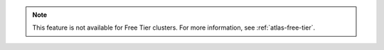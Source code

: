 .. note::

   This feature is not available for Free Tier clusters. For more information,
   see :ref:`atlas-free-tier`.
